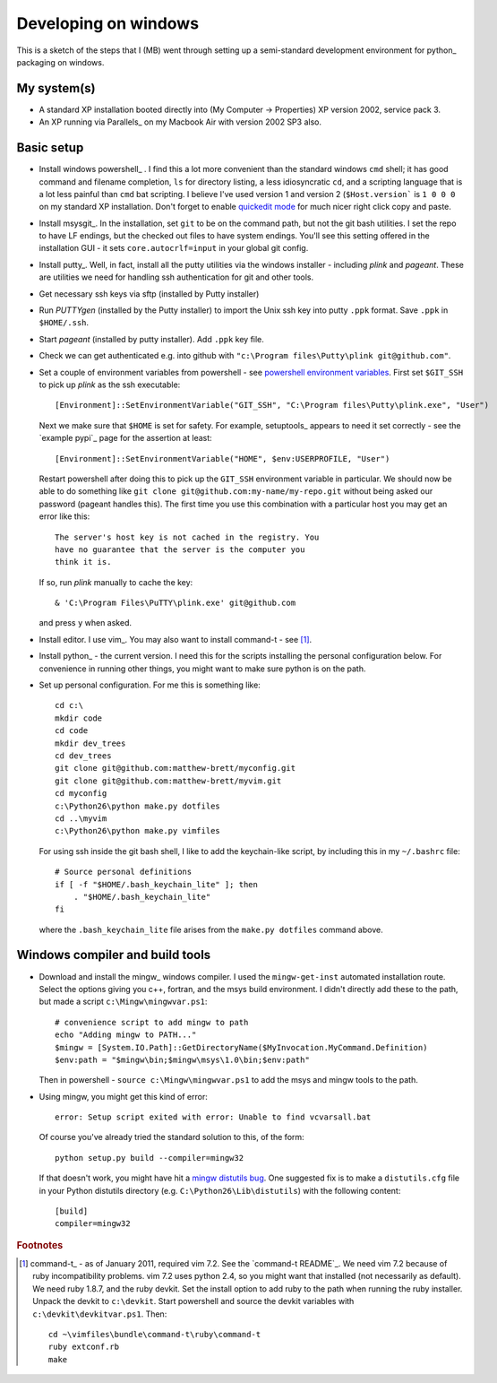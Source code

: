 #####################
Developing on windows
#####################

This is a sketch of the steps that I (MB) went through setting up a
semi-standard development environment for python_ packaging on windows.

************
My system(s)
************

* A standard XP installation booted directly into (My Computer -> Properties)
  XP version 2002, service pack 3.
* An XP running via Parallels_ on my Macbook Air with version 2002 SP3 also.

***********
Basic setup
***********

* Install windows powershell_ . I find this a lot more convenient than the
  standard windows ``cmd`` shell; it has good command and filename completion,
  ``ls`` for directory listing, a less idiosyncratic ``cd``, and a scripting
  language that is a lot less painful than ``cmd`` bat scripting. I believe I've
  used version 1 and version 2 (``$Host.version``` is ``1 0 0 0`` on my standard
  XP installation. Don't forget to enable `quickedit mode
  <http://support.microsoft.com/kb/282301>`_ for much nicer right click copy and
  paste.
* Install msysgit_. In the installation, set ``git`` to be on the command path,
  but not the git bash utilities.  I set the repo to have LF endings, but the
  checked out files to have system endings. You'll see this setting offered in
  the installation GUI - it sets ``core.autocrlf=input`` in your global git
  config.
* Install putty_.  Well, in fact, install all the putty utilities via the
  windows installer - including *plink* and *pageant*.  These are utilities we
  need for handling ssh authentication for git and other tools.
* Get necessary ssh keys via sftp (installed by Putty installer)
* Run *PUTTYgen* (installed by the Putty installer) to import the Unix ssh key
  into putty ``.ppk`` format.  Save ``.ppk`` in ``$HOME/.ssh``.
* Start *pageant* (installed by putty installer).  Add ``.ppk`` key file.
* Check we can get authenticated e.g. into github with ``"c:\Program
  files\Putty\plink git@github.com"``.
* Set a couple of environment variables from powershell - see
  `powershell environment variables`_.  First set ``$GIT_SSH`` to pick up
  *plink* as the ssh executable::

    [Environment]::SetEnvironmentVariable("GIT_SSH", "C:\Program files\Putty\plink.exe", "User")

  Next we make sure that ``$HOME`` is set for safety.  For example, setuptools_
  appears to need it set correctly - see the `example pypi`_ page for the
  assertion at least::

    [Environment]::SetEnvironmentVariable("HOME", $env:USERPROFILE, "User")

  Restart powershell after doing this to pick up the ``GIT_SSH`` environment
  variable in particular.  We should now be able to do something like ``git
  clone git@github.com:my-name/my-repo.git`` without being asked our password
  (pageant handles this).  The first time you use this combination with a
  particular host you may get an error like this::

    The server's host key is not cached in the registry. You
    have no guarantee that the server is the computer you
    think it is.

  If so, run *plink* manually to cache the key::

    & 'C:\Program Files\PuTTY\plink.exe' git@github.com

  and press ``y`` when asked.
* Install editor.  I use vim_.  You may also want to install command-t - see
  [#nasty-install]_.
* Install python_ - the current version.  I need this for the scripts installing
  the personal configuration below.  For convenience in running other things,
  you might want to make sure python is on the path.
* Set up personal configuration.  For me this is something like::

    cd c:\
    mkdir code
    cd code
    mkdir dev_trees
    cd dev_trees
    git clone git@github.com:matthew-brett/myconfig.git
    git clone git@github.com:matthew-brett/myvim.git
    cd myconfig
    c:\Python26\python make.py dotfiles
    cd ..\myvim
    c:\Python26\python make.py vimfiles

  For using ssh inside the git bash shell, I like to add the keychain-like
  script, by including this in my ``~/.bashrc`` file::

    # Source personal definitions
    if [ -f "$HOME/.bash_keychain_lite" ]; then
        . "$HOME/.bash_keychain_lite"
    fi

  where the ``.bash_keychain_lite`` file arises from the ``make.py dotfiles``
  command above.

.. _win-compile-tools:

********************************
Windows compiler and build tools
********************************

* Download and install the mingw_ windows compiler.  I used the
  ``mingw-get-inst`` automated installation route.  Select the options giving
  you c++, fortran, and the msys build environment.  I didn't directly add these
  to the path, but made a script ``c:\Mingw\mingwvar.ps1``::

    # convenience script to add mingw to path
    echo "Adding mingw to PATH..."
    $mingw = [System.IO.Path]::GetDirectoryName($MyInvocation.MyCommand.Definition)
    $env:path = "$mingw\bin;$mingw\msys\1.0\bin;$env:path"

  Then in powershell - ``source c:\Mingw\mingwvar.ps1`` to add the msys and
  mingw tools to the path.

* Using mingw, you might get this kind of error::

    error: Setup script exited with error: Unable to find vcvarsall.bat

  Of course you've already tried the standard solution to this, of the form::

    python setup.py build --compiler=mingw32

  If that doesn't work, you might have hit a `mingw distutils bug`_.  One
  suggested fix is to make a ``distutils.cfg`` file in your Python distutils
  directory (e.g.  ``C:\Python26\Lib\distutils``) with the following content::

    [build]
    compiler=mingw32

.. _powershell environment variables: http://technet.microsoft.com/en-us/library/ff730964.aspx
.. _mingw distutils bug: http://bugs.python.org/issue2698

.. rubric:: Footnotes

.. [#nasty-install] command-t_ - as of January 2011, required vim 7.2.
    See the `command-t README`_.  We need vim 7.2 because of ruby
    incompatibility problems.  vim 7.2 uses python 2.4, so you might want that
    installed (not necessarily as default).  We need ruby 1.8.7, and the ruby
    devkit.  Set the install option to add ruby to the path when running the
    ruby installer.  Unpack the devkit to ``c:\devkit``.  Start powershell and
    source the devkit variables with ``c:\devkit\devkitvar.ps1``.  Then::

        cd ~\vimfiles\bundle\command-t\ruby\command-t
        ruby extconf.rb
        make
